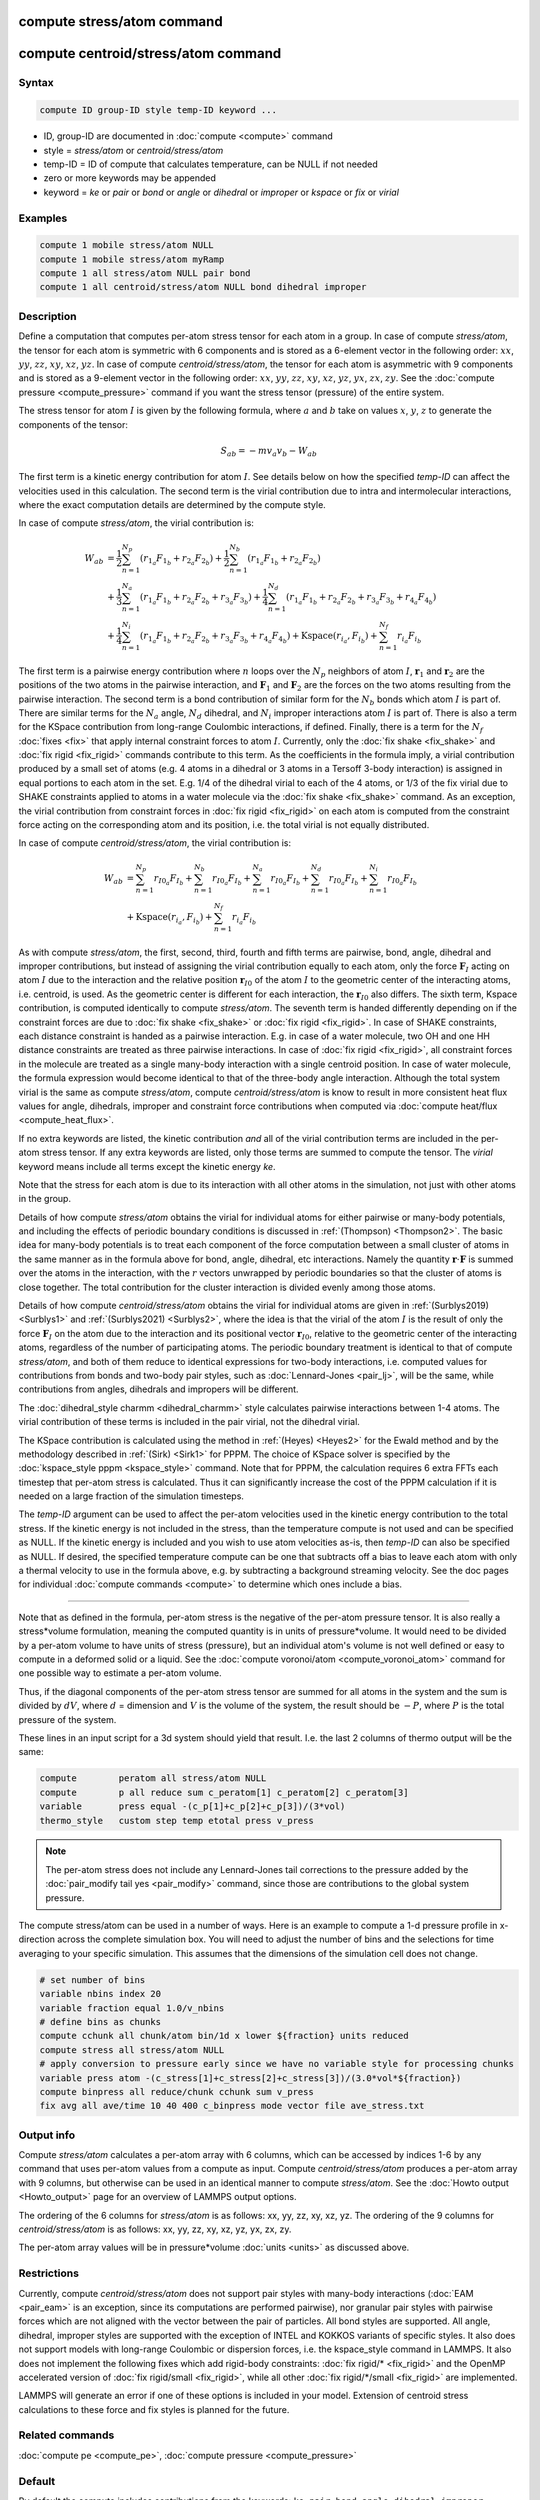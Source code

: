 .. index:: compute stress/atom
.. index:: compute centroid/stress/atom

compute stress/atom command
===========================

compute centroid/stress/atom command
====================================

Syntax
""""""

.. code-block:: LAMMPS

   compute ID group-ID style temp-ID keyword ...

* ID, group-ID are documented in :doc:`compute <compute>` command
* style = *stress/atom* or *centroid/stress/atom*
* temp-ID = ID of compute that calculates temperature, can be NULL if not needed
* zero or more keywords may be appended
* keyword = *ke* or *pair* or *bond* or *angle* or *dihedral* or *improper* or *kspace* or *fix* or *virial*

Examples
""""""""

.. code-block:: LAMMPS

   compute 1 mobile stress/atom NULL
   compute 1 mobile stress/atom myRamp
   compute 1 all stress/atom NULL pair bond
   compute 1 all centroid/stress/atom NULL bond dihedral improper

Description
"""""""""""

Define a computation that computes per-atom stress tensor for each
atom in a group.  In case of compute *stress/atom*, the tensor for
each atom is symmetric with 6 components and is stored as a 6-element
vector in the following order: :math:`xx`, :math:`yy`, :math:`zz`,
:math:`xy`, :math:`xz`, :math:`yz`.  In case of compute
*centroid/stress/atom*, the tensor for each atom is asymmetric with 9
components and is stored as a 9-element vector in the following order:
:math:`xx`, :math:`yy`, :math:`zz`, :math:`xy`, :math:`xz`,
:math:`yz`, :math:`yx`, :math:`zx`, :math:`zy`.  See the :doc:`compute
pressure <compute_pressure>` command if you want the stress tensor
(pressure) of the entire system.

The stress tensor for atom :math:`I` is given by the following
formula, where :math:`a` and :math:`b` take on values :math:`x`,
:math:`y`, :math:`z` to generate the components of the tensor:

.. math::

   S_{ab}  =  - m v_a v_b - W_{ab}

The first term is a kinetic energy contribution for atom :math:`I`.
See details below on how the specified *temp-ID* can affect the
velocities used in this calculation. The second term is the virial
contribution due to intra and intermolecular interactions, where the
exact computation details are determined by the compute style.

In case of compute *stress/atom*, the virial contribution is:

.. math::

   W_{ab} & = \frac{1}{2} \sum_{n = 1}^{N_p} (r_{1_a} F_{1_b} + r_{2_a} F_{2_b}) + \frac{1}{2} \sum_{n = 1}^{N_b} (r_{1_a} F_{1_b} + r_{2_a} F_{2_b})  \\
  & + \frac{1}{3} \sum_{n = 1}^{N_a} (r_{1_a} F_{1_b} + r_{2_a} F_{2_b} + r_{3_a} F_{3_b}) + \frac{1}{4} \sum_{n = 1}^{N_d} (r_{1_a} F_{1_b} + r_{2_a} F_{2_b} + r_{3_a} F_{3_b} + r_{4_a} F_{4_b}) \\
  & + \frac{1}{4} \sum_{n = 1}^{N_i} (r_{1_a} F_{1_b} + r_{2_a} F_{2_b} + r_{3_a} F_{3_b} + r_{4_a} F_{4_b}) + \mathrm{Kspace}(r_{i_a},F_{i_b}) + \sum_{n = 1}^{N_f} r_{i_a} F_{i_b}

The first term is a pairwise energy contribution where :math:`n` loops
over the :math:`N_p` neighbors of atom :math:`I`, :math:`\mathbf{r}_1`
and :math:`\mathbf{r}_2` are the positions of the two atoms in the
pairwise interaction, and :math:`\mathbf{F}_1` and
:math:`\mathbf{F}_2` are the forces on the two atoms resulting from the
pairwise interaction.  The second term is a bond contribution of
similar form for the :math:`N_b` bonds which atom :math:`I` is part
of.  There are similar terms for the :math:`N_a` angle, :math:`N_d`
dihedral, and :math:`N_i` improper interactions atom :math:`I` is part
of.  There is also a term for the KSpace contribution from long-range
Coulombic interactions, if defined.  Finally, there is a term for the
:math:`N_f` :doc:`fixes <fix>` that apply internal constraint forces
to atom :math:`I`. Currently, only the :doc:`fix shake <fix_shake>`
and :doc:`fix rigid <fix_rigid>` commands contribute to this term.  As
the coefficients in the formula imply, a virial contribution produced
by a small set of atoms (e.g. 4 atoms in a dihedral or 3 atoms in a
Tersoff 3-body interaction) is assigned in equal portions to each atom
in the set.  E.g. 1/4 of the dihedral virial to each of the 4 atoms,
or 1/3 of the fix virial due to SHAKE constraints applied to atoms in
a water molecule via the :doc:`fix shake <fix_shake>` command.
As an exception, the virial contribution from
constraint forces in :doc:`fix rigid <fix_rigid>` on each atom
is computed from the constraint force acting on the corresponding atom
and its position, i.e. the total virial is not equally distributed.

In case of compute *centroid/stress/atom*, the virial contribution is:

.. math::

   W_{ab} & = \sum_{n = 1}^{N_p} r_{I0_a} F_{I_b} + \sum_{n = 1}^{N_b} r_{I0_a} F_{I_b} + \sum_{n = 1}^{N_a} r_{I0_a}  F_{I_b} + \sum_{n = 1}^{N_d} r_{I0_a} F_{I_b} + \sum_{n = 1}^{N_i} r_{I0_a} F_{I_b} \\
  & + \mathrm{Kspace}(r_{i_a},F_{i_b}) + \sum_{n = 1}^{N_f} r_{i_a} F_{i_b}

As with compute *stress/atom*, the first, second, third, fourth and
fifth terms are pairwise, bond, angle, dihedral and improper
contributions, but instead of assigning the virial contribution
equally to each atom, only the force :math:`\mathbf{F}_I` acting on
atom :math:`I` due to the interaction and the relative position
:math:`\mathbf{r}_{I0}` of the atom :math:`I` to the geometric center
of the interacting atoms, i.e. centroid, is used.  As the geometric
center is different for each interaction, the :math:`\mathbf{r}_{I0}`
also differs. The sixth term, Kspace contribution,
is computed identically to compute *stress/atom*.
The seventh term is handed differently depending on
if the constraint forces are due to :doc:`fix shake <fix_shake>`
or :doc:`fix rigid <fix_rigid>`.
In case of SHAKE constraints, each distance constraint is
handed as a pairwise interaction.
E.g. in case of a water molecule, two OH and one HH distance
constraints are treated as three pairwise interactions.
In case of :doc:`fix rigid <fix_rigid>`,
all constraint forces in the molecule are treated
as a single many-body interaction with a single centroid position.
In case of water molecule, the formula expression would become
identical to that of the three-body angle interaction.
Although the total system virial is the same as
compute *stress/atom*, compute *centroid/stress/atom* is know to
result in more consistent heat flux values for angle, dihedrals,
improper and constraint force contributions
when computed via :doc:`compute heat/flux <compute_heat_flux>`.

If no extra keywords are listed, the kinetic contribution *and* all
of the virial contribution terms are included in the per-atom stress
tensor.  If any extra keywords are listed, only those terms are
summed to compute the tensor.  The *virial* keyword means include all
terms except the kinetic energy *ke*\ .

Note that the stress for each atom is due to its interaction with all
other atoms in the simulation, not just with other atoms in the group.

Details of how compute *stress/atom* obtains the virial for individual
atoms for either pairwise or many-body potentials, and including the
effects of periodic boundary conditions is discussed in
:ref:`(Thompson) <Thompson2>`.  The basic idea for many-body
potentials is to treat each component of the force computation between
a small cluster of atoms in the same manner as in the formula above
for bond, angle, dihedral, etc interactions.  Namely the quantity
:math:`\mathbf{r} \cdot \mathbf{F}` is summed over the atoms in the
interaction, with the :math:`r` vectors unwrapped by periodic
boundaries so that the cluster of atoms is close together.  The total
contribution for the cluster interaction is divided evenly among those
atoms.

Details of how compute *centroid/stress/atom* obtains the virial for
individual atoms are given in :ref:`(Surblys2019) <Surblys1>` and
:ref:`(Surblys2021) <Surblys2>`, where the
idea is that the virial of the atom :math:`I` is the result of only
the force :math:`\mathbf{F}_I` on the atom due to the interaction and
its positional vector :math:`\mathbf{r}_{I0}`, relative to the
geometric center of the interacting atoms, regardless of the number of
participating atoms.  The periodic boundary treatment is identical to
that of compute *stress/atom*, and both of them reduce to identical
expressions for two-body interactions, i.e. computed values for
contributions from bonds and two-body pair styles, such as
:doc:`Lennard-Jones <pair_lj>`, will be the same, while contributions
from angles, dihedrals and impropers will be different.

The :doc:`dihedral_style charmm <dihedral_charmm>` style calculates
pairwise interactions between 1-4 atoms.  The virial contribution of
these terms is included in the pair virial, not the dihedral virial.

The KSpace contribution is calculated using the method in
:ref:`(Heyes) <Heyes2>` for the Ewald method and by the methodology
described in :ref:`(Sirk) <Sirk1>` for PPPM.  The choice of KSpace
solver is specified by the :doc:`kspace_style pppm <kspace_style>`
command.  Note that for PPPM, the calculation requires 6 extra FFTs
each timestep that per-atom stress is calculated.  Thus it can
significantly increase the cost of the PPPM calculation if it is
needed on a large fraction of the simulation timesteps.

The *temp-ID* argument can be used to affect the per-atom velocities
used in the kinetic energy contribution to the total stress.  If the
kinetic energy is not included in the stress, than the temperature
compute is not used and can be specified as NULL.  If the kinetic
energy is included and you wish to use atom velocities as-is, then
*temp-ID* can also be specified as NULL.  If desired, the specified
temperature compute can be one that subtracts off a bias to leave each
atom with only a thermal velocity to use in the formula above, e.g. by
subtracting a background streaming velocity.  See the doc pages for
individual :doc:`compute commands <compute>` to determine which ones
include a bias.

----------

Note that as defined in the formula, per-atom stress is the negative
of the per-atom pressure tensor.  It is also really a stress\*volume
formulation, meaning the computed quantity is in units of
pressure\*volume.  It would need to be divided by a per-atom volume to
have units of stress (pressure), but an individual atom's volume is
not well defined or easy to compute in a deformed solid or a liquid.
See the :doc:`compute voronoi/atom <compute_voronoi_atom>` command for
one possible way to estimate a per-atom volume.

Thus, if the diagonal components of the per-atom stress tensor are
summed for all atoms in the system and the sum is divided by
:math:`dV`, where :math:`d` = dimension and :math:`V` is the volume of
the system, the result should be :math:`-P`, where :math:`P` is the
total pressure of the system.

These lines in an input script for a 3d system should yield that
result. I.e. the last 2 columns of thermo output will be the same:

.. code-block:: LAMMPS

   compute        peratom all stress/atom NULL
   compute        p all reduce sum c_peratom[1] c_peratom[2] c_peratom[3]
   variable       press equal -(c_p[1]+c_p[2]+c_p[3])/(3*vol)
   thermo_style   custom step temp etotal press v_press

.. note::

   The per-atom stress does not include any Lennard-Jones tail
   corrections to the pressure added by the :doc:`pair_modify tail yes
   <pair_modify>` command, since those are contributions to the global
   system pressure.

The compute stress/atom can be used in a number of ways.  Here is an
example to compute a 1-d pressure profile in x-direction across the
complete simulation box. You will need to adjust the number of bins and the
selections for time averaging to your specific simulation.  This assumes
that the dimensions of the simulation cell does not change.

.. code-block:: LAMMPS

   # set number of bins
   variable nbins index 20
   variable fraction equal 1.0/v_nbins
   # define bins as chunks
   compute cchunk all chunk/atom bin/1d x lower ${fraction} units reduced
   compute stress all stress/atom NULL
   # apply conversion to pressure early since we have no variable style for processing chunks
   variable press atom -(c_stress[1]+c_stress[2]+c_stress[3])/(3.0*vol*${fraction})
   compute binpress all reduce/chunk cchunk sum v_press
   fix avg all ave/time 10 40 400 c_binpress mode vector file ave_stress.txt


Output info
"""""""""""

Compute *stress/atom* calculates a per-atom array with 6 columns,
which can be accessed by indices 1-6 by any command that uses per-atom
values from a compute as input.  Compute *centroid/stress/atom*
produces a per-atom array with 9 columns, but otherwise can be used in
an identical manner to compute *stress/atom*.  See the :doc:`Howto
output <Howto_output>` page for an overview of LAMMPS output
options.

The ordering of the 6 columns for *stress/atom* is as follows: xx, yy,
zz, xy, xz, yz.  The ordering of the 9 columns for
*centroid/stress/atom* is as follows: xx, yy, zz, xy, xz, yz, yx, zx,
zy.

The per-atom array values will be in pressure\*volume :doc:`units
<units>` as discussed above.

Restrictions
""""""""""""

Currently, compute *centroid/stress/atom* does not support pair styles
with many-body interactions (:doc:`EAM <pair_eam>` is an exception,
since its computations are performed pairwise), nor granular pair
styles with pairwise forces which are not aligned with the vector
between the pair of particles.  All bond styles are supported.  All
angle, dihedral, improper styles are supported with the exception of
INTEL and KOKKOS variants of specific styles.  It also does not
support models with long-range Coulombic or dispersion forces,
i.e. the kspace_style command in LAMMPS.  It also does not implement the
following fixes which add rigid-body constraints:
:doc:`fix rigid/* <fix_rigid>` and the OpenMP accelerated version of :doc:`fix rigid/small <fix_rigid>`,
while all other :doc:`fix rigid/*/small <fix_rigid>` are implemented.

LAMMPS will generate an error if one of these options is included in
your model.  Extension of centroid stress calculations to these force
and fix styles is planned for the future.

Related commands
""""""""""""""""

:doc:`compute pe <compute_pe>`, :doc:`compute pressure <compute_pressure>`

Default
"""""""

By default the compute includes contributions from the keywords:
``ke pair bond angle dihedral improper kspace fix``

----------

.. _Heyes2:

**(Heyes)** Heyes, Phys Rev B, 49, 755 (1994).

.. _Sirk1:

**(Sirk)** Sirk, Moore, Brown, J Chem Phys, 138, 064505 (2013).

.. _Thompson2:

**(Thompson)** Thompson, Plimpton, Mattson, J Chem Phys, 131, 154107 (2009).

.. _Surblys1:

**(Surblys2019)** Surblys, Matsubara, Kikugawa, Ohara, Phys Rev E, 99, 051301(R) (2019).

.. _Surblys2:

**(Surblys2021)** Surblys, Matsubara, Kikugawa, Ohara, J Appl Phys 130, 215104 (2021).
